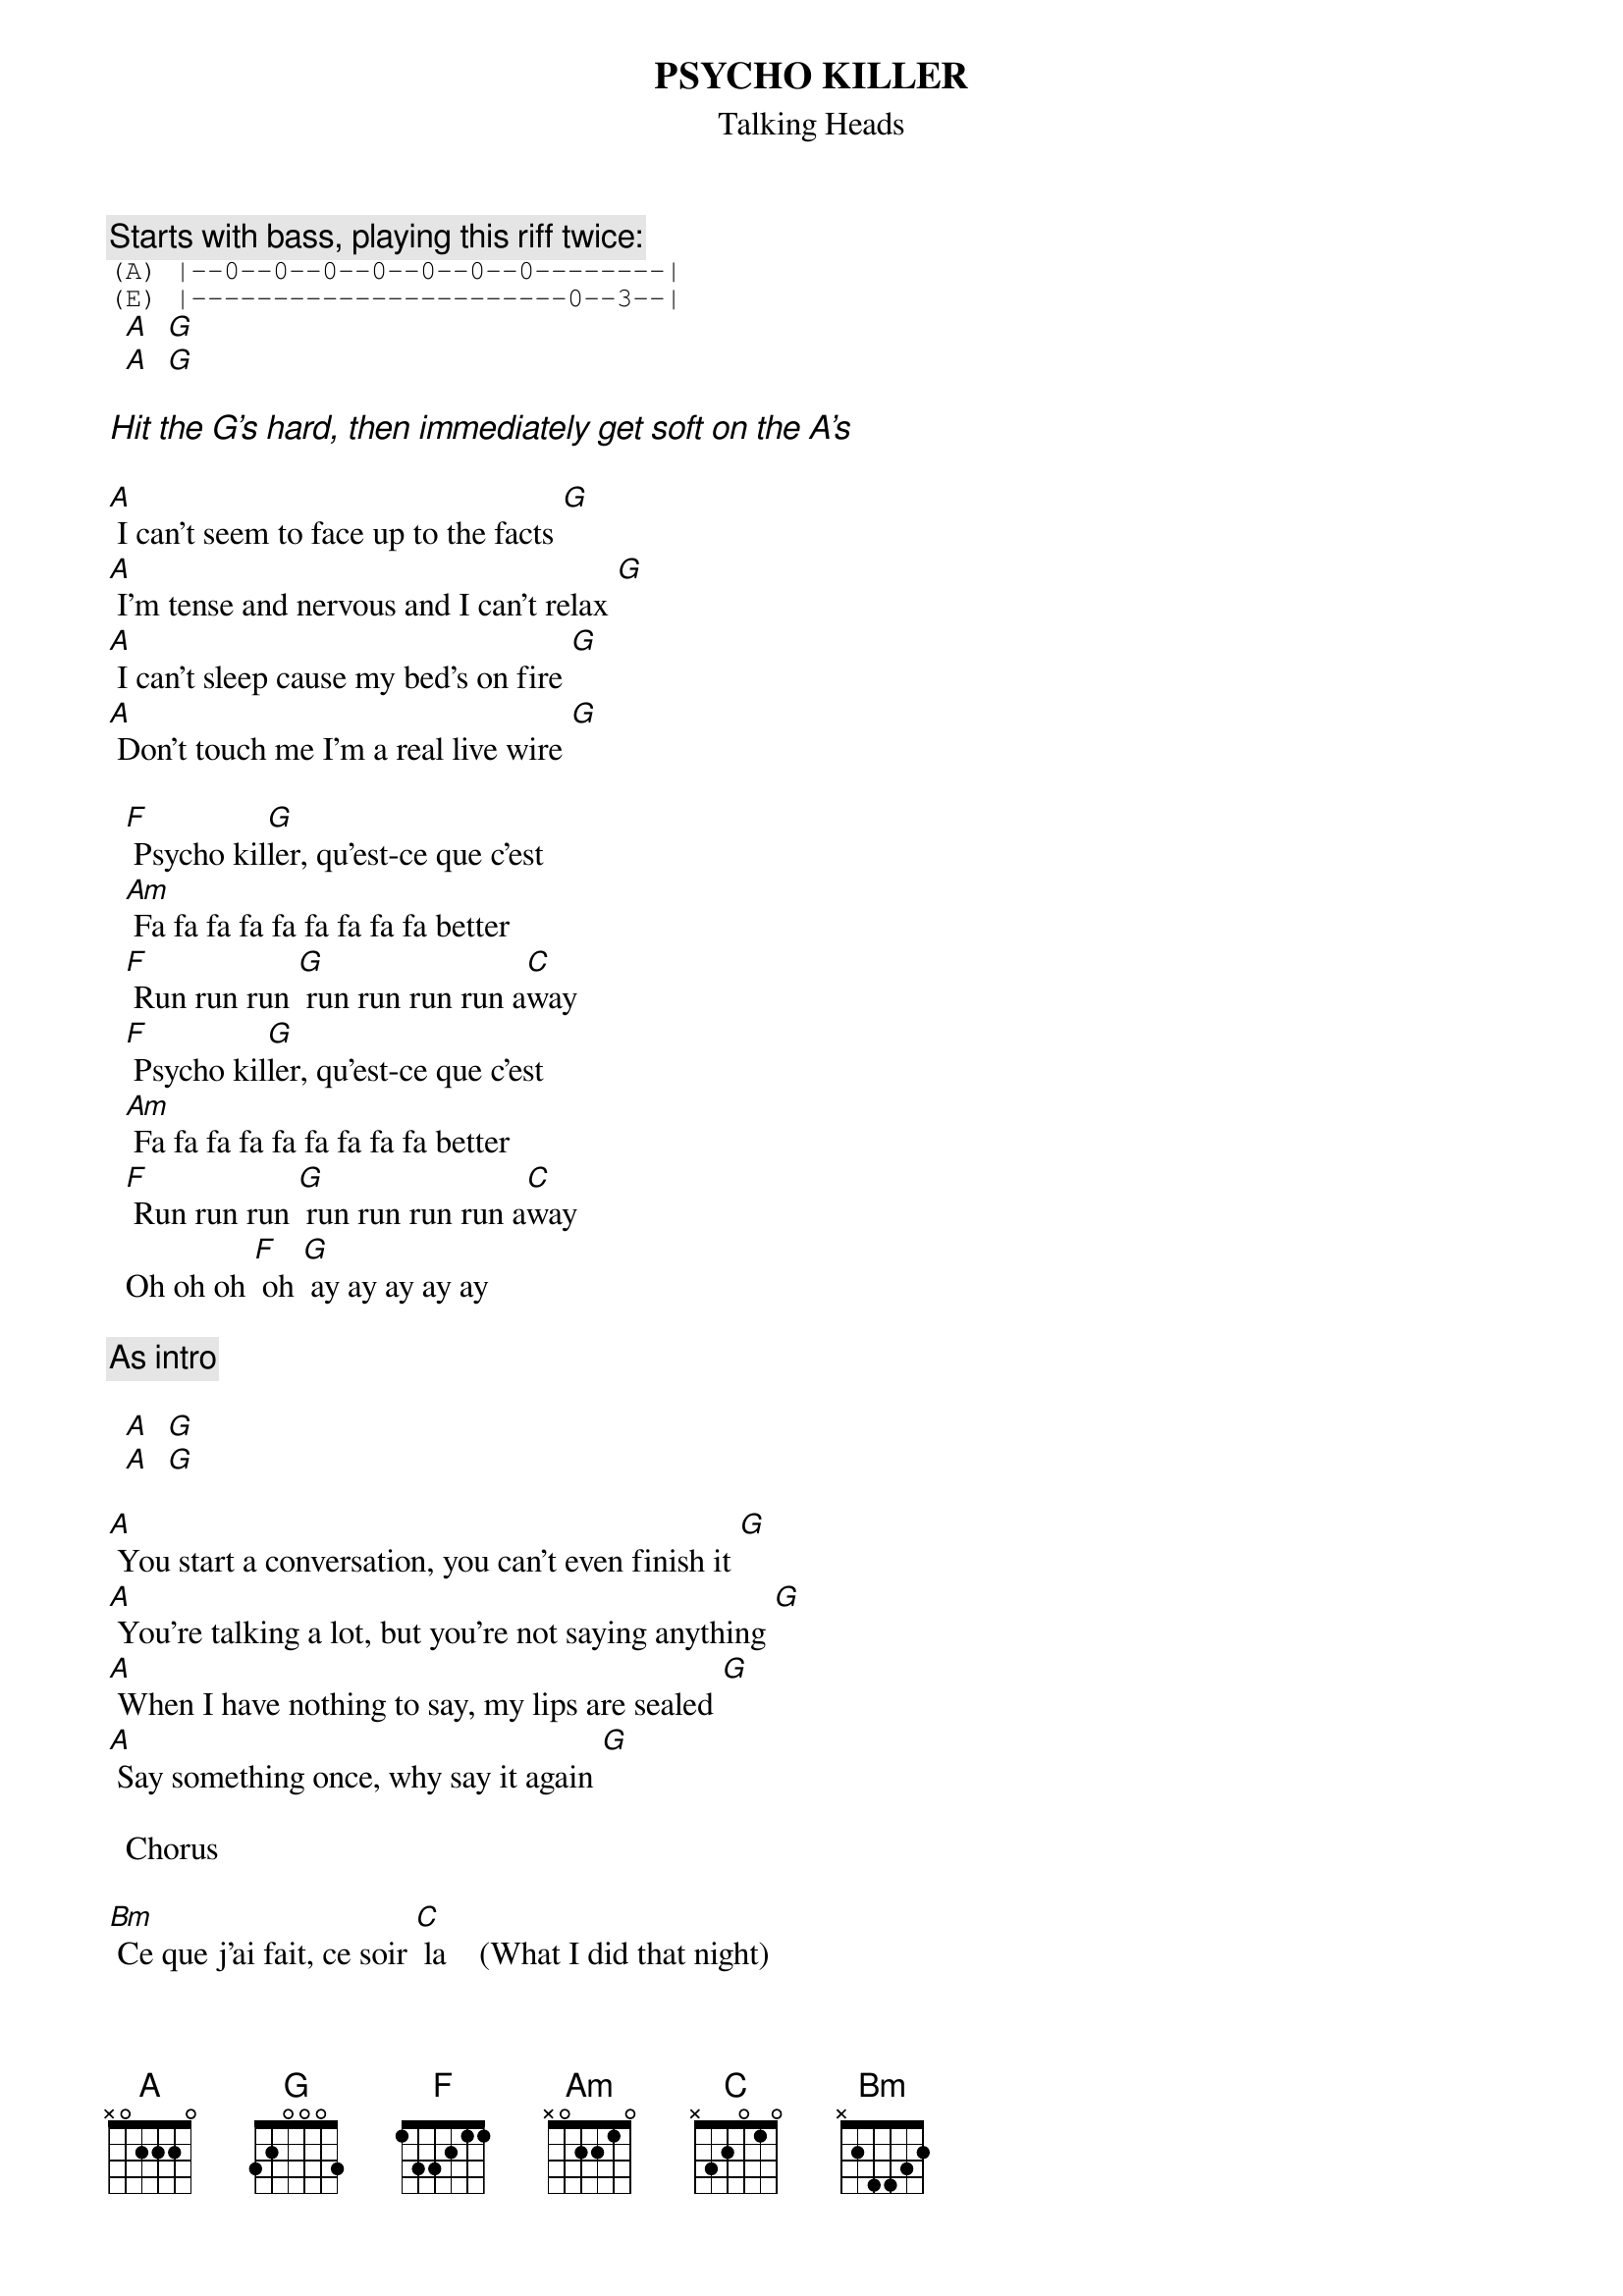 #From: davies@ils.nwu.edu (Brian Davies)
{t:PSYCHO KILLER}
{st:Talking Heads}

{c:Starts with bass, playing this riff twice:}
{sot}
(A) |--0--0--0--0--0--0--0--------|
(E) |-----------------------0--3--|
{eot}
  [A]  [G]
  [A]  [G]

{ci:Hit the G's hard, then immediately get soft on the A's}

[A] I can't seem to face up to the facts [G]
[A] I'm tense and nervous and I can't relax [G]
[A] I can't sleep cause my bed's on fire [G]
[A] Don't touch me I'm a real live wire [G]
 
  [F] Psycho kil[G]ler, qu'est-ce que c'est
  [Am] Fa fa fa fa fa fa fa fa fa better
  [F] Run run run [G] run run run run a[C]way
  [F] Psycho kil[G]ler, qu'est-ce que c'est
  [Am] Fa fa fa fa fa fa fa fa fa better
  [F] Run run run [G] run run run run a[C]way
  Oh oh oh [F] oh [G] ay ay ay ay ay

{c:As intro}

  [A]  [G]
  [A]  [G]

[A] You start a conversation, you can't even finish it [G]
[A] You're talking a lot, but you're not saying anything [G]
[A] When I have nothing to say, my lips are sealed [G]
[A] Say something once, why say it again [G]

  Chorus

[Bm] Ce que j'ai fait, ce soir [C] la    (What I did that night)
[Bm] Ce qu'elle a dit, ce soir [C] la    (What she said that night)
[A] Realisant mon espoir                 (Realizing my hopes)
[G] Je me lance, vers la gloire          (I rush towards glory)


[A] Okay [G]
[A] Ay ay ay ay ay ay ay ay [G]
[A] We are vain and we are blind [G]
[A] I hate people when they're not polite [G]

  Chorus


  [A]  [G]
  [A]  [G]

  Alternative Verse:
[A] I passed out hours ago [G]
[A] I'm sadder than you'll ever know [G]
[A] I close my eyes on this sunny day [G]
[A] Say something once, why say it again [G]

